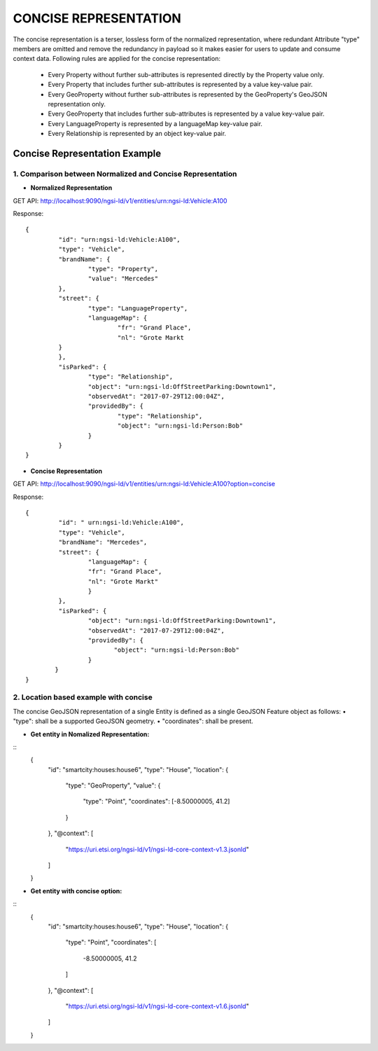 ***********************
CONCISE REPRESENTATION
***********************

The concise representation is a terser, lossless form of the normalized representation, where redundant Attribute "type" members are omitted and remove the redundancy in payload so it makes easier for users to update and consume context data.
Following rules are applied for the concise representation:
 • Every Property without further sub-attributes is represented directly by the Property value only.
 • Every Property that includes further sub-attributes is represented by a value key-value pair.
 • Every GeoProperty without further sub-attributes is represented by the GeoProperty's GeoJSON representation only.
 • Every GeoProperty that includes further sub-attributes is represented by a value key-value pair.
 • Every LanguageProperty is represented by a languageMap key-value pair.
 • Every Relationship is represented by an object key-value pair.

Concise Representation Example
###############################

1. Comparison between Normalized and Concise Representation
------------------------------------------------------------

- **Normalized Representation**

GET API: http://localhost:9090/ngsi-ld/v1/entities/urn:ngsi-ld:Vehicle:A100

Response:
::	
	{
		 "id": "urn:ngsi-ld:Vehicle:A100",
		 "type": "Vehicle",
		 "brandName": {
			 "type": "Property",
			 "value": "Mercedes"
		 },
		 "street": {
			 "type": "LanguageProperty",
			 "languageMap": {
				 "fr": "Grand Place",
				 "nl": "Grote Markt
		 }
		 },
		 "isParked": {
			 "type": "Relationship",
			 "object": "urn:ngsi-ld:OffStreetParking:Downtown1",
			 "observedAt": "2017-07-29T12:00:04Z",
			 "providedBy": {
				 "type": "Relationship",
				 "object": "urn:ngsi-ld:Person:Bob"
			 }
		 }
	}

- **Concise Representation**

GET API: http://localhost:9090/ngsi-ld/v1/entities/urn:ngsi-ld:Vehicle:A100?option=concise

Response:
::
	{
		 "id": " urn:ngsi-ld:Vehicle:A100",
		 "type": "Vehicle",
		 "brandName": "Mercedes",
		 "street": {
			 "languageMap": {
			 "fr": "Grand Place",
			 "nl": "Grote Markt"
			 }
		 },
		 "isParked": {
			 "object": "urn:ngsi-ld:OffStreetParking:Downtown1",
			 "observedAt": "2017-07-29T12:00:04Z",
			 "providedBy": {
				"object": "urn:ngsi-ld:Person:Bob"
			 }
		}
	}

2. Location based example with concise
---------------------------------------

The concise GeoJSON representation of a single Entity is defined as a single GeoJSON Feature object as follows: 
• "type": shall be a supported GeoJSON geometry.
• "coordinates": shall be present.

- **Get entity in Nomalized Representation:**

::
	{
		"id": "smartcity:houses:house6",
		"type": "House",
		"location": {
					"type": "GeoProperty",
					"value": {
							"type": "Point",
							"coordinates": [-8.50000005, 41.2]
					}
		},
		"@context": [
			"https://uri.etsi.org/ngsi-ld/v1/ngsi-ld-core-context-v1.3.jsonld"
		]
	}

- **Get entity with concise option:**

::
	{
		"id": "smartcity:houses:house6",
		"type": "House",
		"location": {
			"type": "Point",
			"coordinates": [
				-8.50000005,
				41.2
			]
		},
		"@context": [
			"https://uri.etsi.org/ngsi-ld/v1/ngsi-ld-core-context-v1.6.jsonld"
		]
	}
